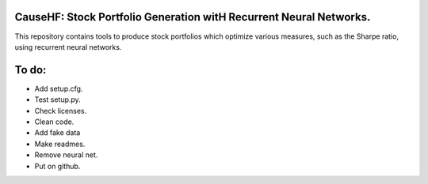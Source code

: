 CauseHF: Stock Portfolio Generation witH Recurrent Neural Networks.
-------------------------------------------------------------------

This repository contains tools to produce stock portfolios which
optimize various measures, such as the Sharpe ratio, using recurrent
neural networks.

To do:
------
* Add setup.cfg.
* Test setup.py.
* Check licenses.
* Clean code.
* Add fake data
* Make readmes.
* Remove neural net.
* Put on github.
